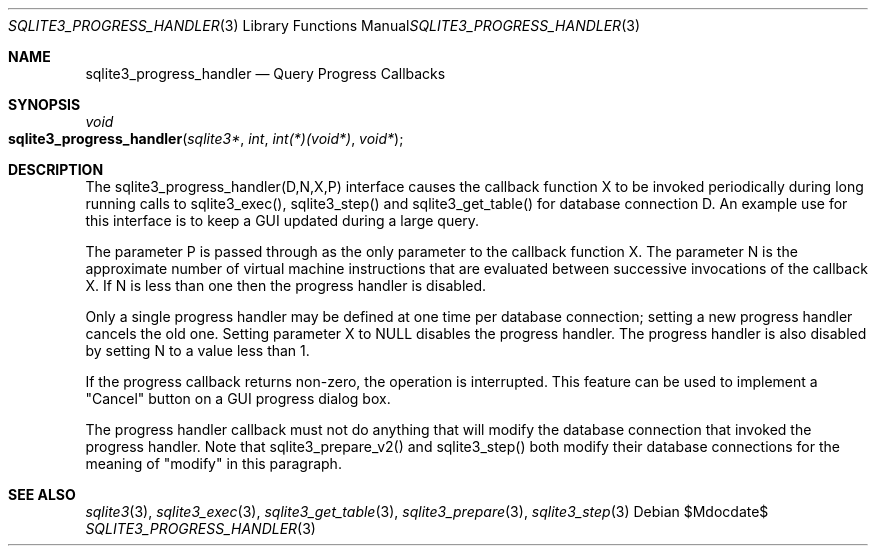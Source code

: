 .Dd $Mdocdate$
.Dt SQLITE3_PROGRESS_HANDLER 3
.Os
.Sh NAME
.Nm sqlite3_progress_handler
.Nd Query Progress Callbacks
.Sh SYNOPSIS
.Ft void 
.Fo sqlite3_progress_handler
.Fa "sqlite3*"
.Fa "int"
.Fa "int(*)(void*)"
.Fa "void*"
.Fc
.Sh DESCRIPTION
The sqlite3_progress_handler(D,N,X,P) interface causes the callback
function X to be invoked periodically during long running calls to
sqlite3_exec(), sqlite3_step() and sqlite3_get_table()
for database connection D.
An example use for this interface is to keep a GUI updated during a
large query.
.Pp
The parameter P is passed through as the only parameter to the callback
function X.
The parameter N is the approximate number of virtual machine instructions
that are evaluated between successive invocations of the callback X.
If N is less than one then the progress handler is disabled.
.Pp
Only a single progress handler may be defined at one time per database connection;
setting a new progress handler cancels the old one.
Setting parameter X to NULL disables the progress handler.
The progress handler is also disabled by setting N to a value less
than 1.
.Pp
If the progress callback returns non-zero, the operation is interrupted.
This feature can be used to implement a "Cancel" button on a GUI progress
dialog box.
.Pp
The progress handler callback must not do anything that will modify
the database connection that invoked the progress handler.
Note that sqlite3_prepare_v2() and sqlite3_step()
both modify their database connections for the meaning of "modify"
in this paragraph.
.Pp
.Sh SEE ALSO
.Xr sqlite3 3 ,
.Xr sqlite3_exec 3 ,
.Xr sqlite3_get_table 3 ,
.Xr sqlite3_prepare 3 ,
.Xr sqlite3_step 3
